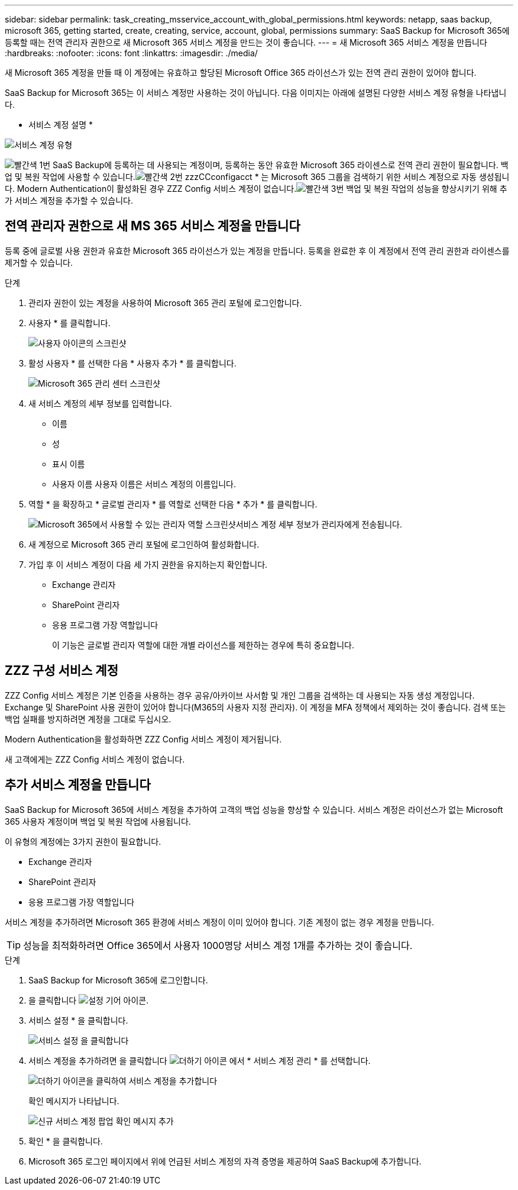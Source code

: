 ---
sidebar: sidebar 
permalink: task_creating_msservice_account_with_global_permissions.html 
keywords: netapp, saas backup, microsoft 365, getting started, create, creating, service, account, global, permissions 
summary: SaaS Backup for Microsoft 365에 등록할 때는 전역 관리자 권한으로 새 Microsoft 365 서비스 계정을 만드는 것이 좋습니다. 
---
= 새 Microsoft 365 서비스 계정을 만듭니다
:hardbreaks:
:nofooter: 
:icons: font
:linkattrs: 
:imagesdir: ./media/


[role="lead"]
새 Microsoft 365 계정을 만들 때 이 계정에는 유효하고 할당된 Microsoft Office 365 라이선스가 있는 전역 관리 권한이 있어야 합니다.

SaaS Backup for Microsoft 365는 이 서비스 계정만 사용하는 것이 아닙니다. 다음 이미지는 아래에 설명된 다양한 서비스 계정 유형을 나타냅니다.

* 서비스 계정 설명 *

image:service_account_types.png["서비스 계정 유형"]

image:step_1_red.png["빨간색 1번"] SaaS Backup에 등록하는 데 사용되는 계정이며, 등록하는 동안 유효한 Microsoft 365 라이센스로 전역 관리 권한이 필요합니다. 백업 및 복원 작업에 사용할 수 있습니다.image:step_2_red.png["빨간색 2번"] zzzCCconfigacct * 는 Microsoft 365 그룹을 검색하기 위한 서비스 계정으로 자동 생성됩니다. Modern Authentication이 활성화된 경우 ZZZ Config 서비스 계정이 없습니다.image:step_3_red.png["빨간색 3번"] 백업 및 복원 작업의 성능을 향상시키기 위해 추가 서비스 계정을 추가할 수 있습니다.



== 전역 관리자 권한으로 새 MS 365 서비스 계정을 만듭니다

등록 중에 글로벌 사용 권한과 유효한 Microsoft 365 라이선스가 있는 계정을 만듭니다. 등록을 완료한 후 이 계정에서 전역 관리 권한과 라이센스를 제거할 수 있습니다.

.단계
. 관리자 권한이 있는 계정을 사용하여 Microsoft 365 관리 포털에 로그인합니다.
. 사용자 * 를 클릭합니다.
+
image:screen_shot_ms_service_account_users.gif["사용자 아이콘의 스크린샷"]

. 활성 사용자 * 를 선택한 다음 * 사용자 추가 * 를 클릭합니다.
+
image:O365_AdminCenter.jpg["Microsoft 365 관리 센터 스크린샷"]

. 새 서비스 계정의 세부 정보를 입력합니다.
+
** 이름
** 성
** 표시 이름
** 사용자 이름 사용자 이름은 서비스 계정의 이름입니다.


. 역할 * 을 확장하고 * 글로벌 관리자 * 를 역할로 선택한 다음 * 추가 * 를 클릭합니다.
+
image:screen_shot_ms_service_account_roles.gif["Microsoft 365에서 사용할 수 있는 관리자 역할 스크린샷"]서비스 계정 세부 정보가 관리자에게 전송됩니다.

. 새 계정으로 Microsoft 365 관리 포털에 로그인하여 활성화합니다.
. 가입 후 이 서비스 계정이 다음 세 가지 권한을 유지하는지 확인합니다.
+
** Exchange 관리자
** SharePoint 관리자
** 응용 프로그램 가장 역할입니다
+
이 기능은 글로벌 관리자 역할에 대한 개별 라이선스를 제한하는 경우에 특히 중요합니다.







== ZZZ 구성 서비스 계정

ZZZ Config 서비스 계정은 기본 인증을 사용하는 경우 공유/아카이브 사서함 및 개인 그룹을 검색하는 데 사용되는 자동 생성 계정입니다. Exchange 및 SharePoint 사용 권한이 있어야 합니다(M365의 사용자 지정 관리자). 이 계정을 MFA 정책에서 제외하는 것이 좋습니다. 검색 또는 백업 실패를 방지하려면 계정을 그대로 두십시오.

Modern Authentication을 활성화하면 ZZZ Config 서비스 계정이 제거됩니다.

새 고객에게는 ZZZ Config 서비스 계정이 없습니다.



== 추가 서비스 계정을 만듭니다

SaaS Backup for Microsoft 365에 서비스 계정을 추가하여 고객의 백업 성능을 향상할 수 있습니다. 서비스 계정은 라이선스가 없는 Microsoft 365 사용자 계정이며 백업 및 복원 작업에 사용됩니다.

이 유형의 계정에는 3가지 권한이 필요합니다.

* Exchange 관리자
* SharePoint 관리자
* 응용 프로그램 가장 역할입니다


서비스 계정을 추가하려면 Microsoft 365 환경에 서비스 계정이 이미 있어야 합니다. 기존 계정이 없는 경우 계정을 만듭니다.


TIP: 성능을 최적화하려면 Office 365에서 사용자 1000명당 서비스 계정 1개를 추가하는 것이 좋습니다.

.단계
. SaaS Backup for Microsoft 365에 로그인합니다.
. 을 클릭합니다 image:settings_icon.gif["설정 기어 아이콘"].
. 서비스 설정 * 을 클릭합니다.
+
image:click_service_settings.png["서비스 설정 을 클릭합니다"]

. 서비스 계정을 추가하려면 을 클릭합니다 image:plus_icon.png["더하기 아이콘"] 에서 * 서비스 계정 관리 * 를 선택합니다.
+
image:add_service_account.png["더하기 아이콘을 클릭하여 서비스 계정을 추가합니다"]

+
확인 메시지가 나타납니다.

+
image:add_new_service_account_confirmation_popup.png["신규 서비스 계정 팝업 확인 메시지 추가"]

. 확인 * 을 클릭합니다.
. Microsoft 365 로그인 페이지에서 위에 언급된 서비스 계정의 자격 증명을 제공하여 SaaS Backup에 추가합니다.

